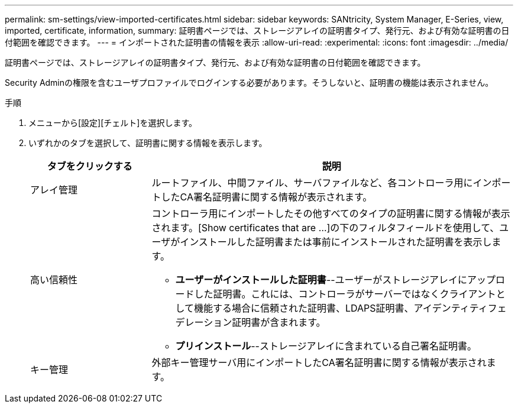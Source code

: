 ---
permalink: sm-settings/view-imported-certificates.html 
sidebar: sidebar 
keywords: SANtricity, System Manager, E-Series, view, imported, certificate, information, 
summary: 証明書ページでは、ストレージアレイの証明書タイプ、発行元、および有効な証明書の日付範囲を確認できます。 
---
= インポートされた証明書の情報を表示
:allow-uri-read: 
:experimental: 
:icons: font
:imagesdir: ../media/


[role="lead"]
証明書ページでは、ストレージアレイの証明書タイプ、発行元、および有効な証明書の日付範囲を確認できます。

Security Adminの権限を含むユーザプロファイルでログインする必要があります。そうしないと、証明書の機能は表示されません。

.手順
. メニューから[設定][チェルト]を選択します。
. いずれかのタブを選択して、証明書に関する情報を表示します。
+
[cols="25h,~"]
|===
| タブをクリックする | 説明 


 a| 
アレイ管理
 a| 
ルートファイル、中間ファイル、サーバファイルなど、各コントローラ用にインポートしたCA署名証明書に関する情報が表示されます。



 a| 
高い信頼性
 a| 
コントローラ用にインポートしたその他すべてのタイプの証明書に関する情報が表示されます。[Show certificates that are ...]の下のフィルタフィールドを使用して、ユーザがインストールした証明書または事前にインストールされた証明書を表示します。

** *ユーザーがインストールした証明書*--ユーザーがストレージアレイにアップロードした証明書。これには、コントローラがサーバーではなくクライアントとして機能する場合に信頼された証明書、LDAPS証明書、アイデンティティフェデレーション証明書が含まれます。
** *プリインストール*--ストレージアレイに含まれている自己署名証明書。




 a| 
キー管理
 a| 
外部キー管理サーバ用にインポートしたCA署名証明書に関する情報が表示されます。

|===

